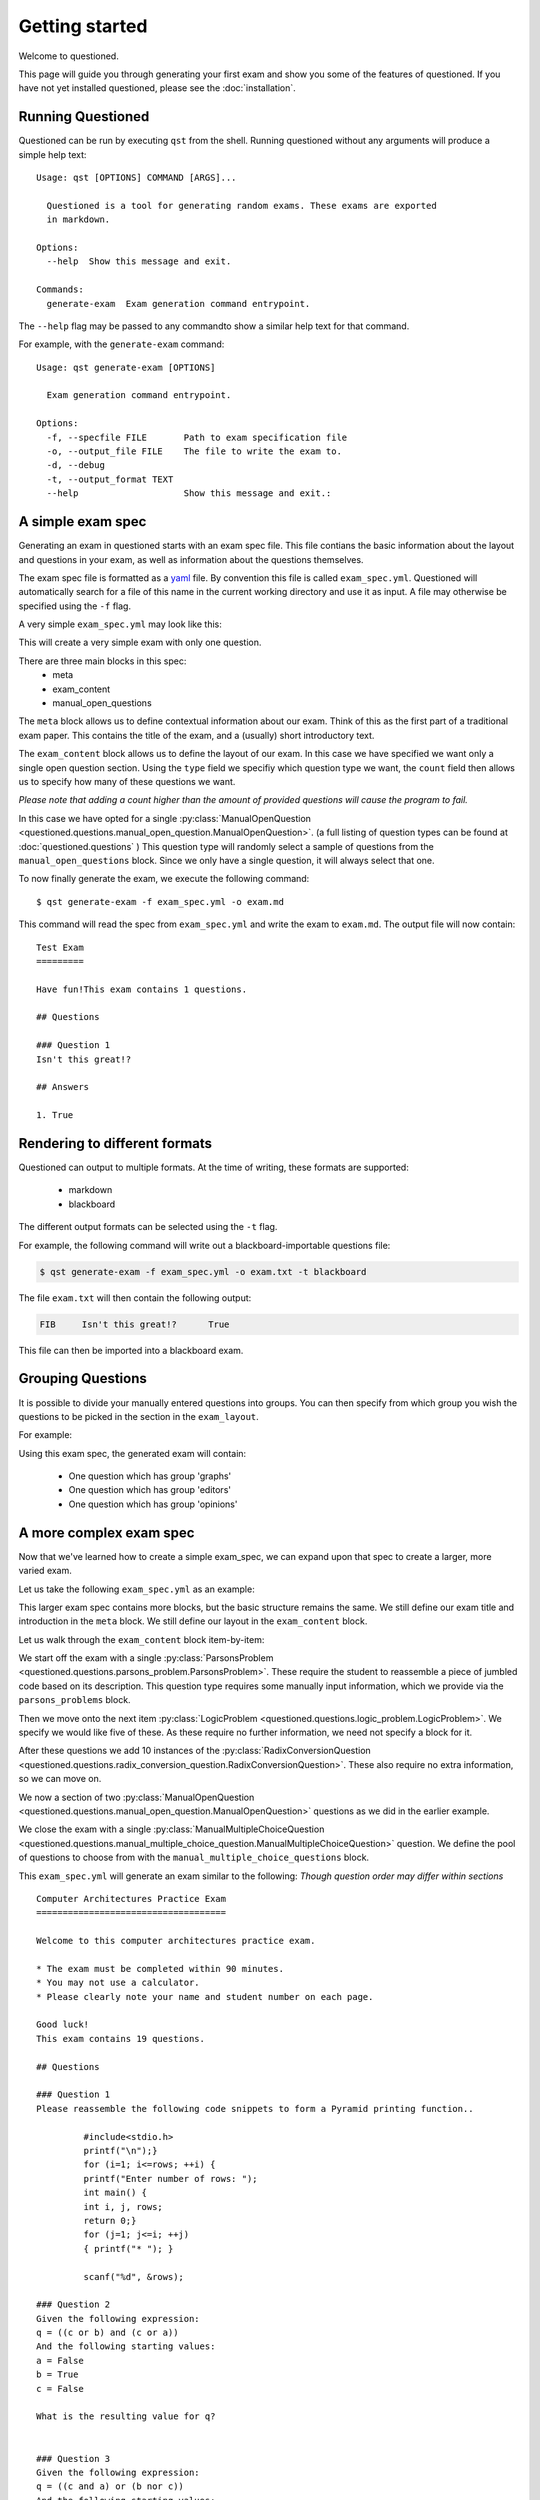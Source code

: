 Getting started 
==============================

Welcome to questioned.

This page will guide you through generating your first exam and show you some
of the features of questioned.
If you have not yet installed questioned, please see the :doc:`installation`.

Running Questioned
------------------
Questioned can be run by executing ``qst`` from the shell.
Running questioned without any arguments will produce a simple help text:
::
    Usage: qst [OPTIONS] COMMAND [ARGS]...

      Questioned is a tool for generating random exams. These exams are exported
      in markdown.
    
    Options:
      --help  Show this message and exit.
    
    Commands:
      generate-exam  Exam generation command entrypoint.
             

The ``--help`` flag may be passed to any commandto show a
similar help text for that command.

For example, with the ``generate-exam`` command:
::
    Usage: qst generate-exam [OPTIONS]
    
      Exam generation command entrypoint.
    
    Options:
      -f, --specfile FILE       Path to exam specification file
      -o, --output_file FILE    The file to write the exam to.
      -d, --debug
      -t, --output_format TEXT
      --help                    Show this message and exit.:

A simple exam spec
------------------

Generating an exam in questioned starts with an exam spec file.
This file contians the basic information about the layout and 
questions in your exam, as well as information about the questions
themselves.

The exam spec file is formatted as a yaml_ file. By convention this file is
called ``exam_spec.yml``. Questioned will automatically search for a file
of this name in the current working directory and use it as input. A file may
otherwise be specified using the ``-f`` flag.

.. _yaml: https://yaml.org/

A very simple ``exam_spec.yml`` may look like this:


.. code-block:: yaml
    :linenos:   
    
    meta:
      title: "Test Exam"
      introduction: "Have fun!"

    exam_content:
    - type: ManualOpenQuestion
      count: 1

    manual_open_questions:
    - question: "Isn't this great!?"
      answer: yes

This will create a very simple exam with only one question.

There are three main blocks in this spec:
 - meta
 - exam_content
 - manual_open_questions

The ``meta`` block allows us to define contextual information about our exam.
Think of this as the first part of a traditional exam paper. This contains
the title of the exam, and a (usually) short introductory text.

The ``exam_content`` block allows us to define the layout of our exam. In this
case we have specified we want only a single open question section. Using the
``type`` field we specifiy which question type we want, the ``count`` field then
allows us to specify how many of these questions we want.

*Please note that adding a count higher than the amount of provided questions will
cause the program to fail.*

In this case we have opted for a single :py:class:`ManualOpenQuestion <questioned.questions.manual_open_question.ManualOpenQuestion>`.
(a full listing of question types can be found at :doc:`questioned.questions` )
This question type will randomly select a sample of questions from the 
``manual_open_questions`` block. Since we only have a single question, it will
always select that one.

To now finally generate the exam, we execute the following command:
::
    $ qst generate-exam -f exam_spec.yml -o exam.md

This command will read the spec from ``exam_spec.yml`` and write the exam to
``exam.md``. The output file will now contain:
::
    Test Exam
    =========
    
    Have fun!This exam contains 1 questions.
    
    ## Questions 
    
    ### Question 1
    Isn't this great!?
    
    ## Answers 
    
    1. True


Rendering to different formats
------------------------------

Questioned can output to multiple formats. At the time of writing, 
these formats are supported:
 - markdown
 - blackboard

The different output formats can be selected using the ``-t`` flag.

For example, the following command will write out a blackboard-importable
questions file:

.. code-block:: sh

    $ qst generate-exam -f exam_spec.yml -o exam.txt -t blackboard

The file ``exam.txt`` will then contain the following output:

.. code-block:: plain

    FIB     Isn't this great!?      True

This file can then be imported into a blackboard exam.


Grouping Questions
-------------------

It is possible to divide your manually entered questions into groups.
You can then specify from which group you wish the questions to be
picked in the section in the ``exam_layout``.

For example:

.. code-block:: yaml
    :linenos:

    exam_content:
    - type: ManualOpenQuestion
      count: 1
      group: "graphs"
    - type: ManualOpenQuestion
      count: 1
      group: "editors"
    - type: ManualOpenQuestion
      count: 1
      group: "opinions"
    
    manual_open_questions:
    - question: "does this graph look cool?"
      answer: 'yes'
      image: "testimage.png"
      group: "graphs"
    - question: "do you like computers?"
      group: "opinions"
      answer: 'yes'
    - question: "what is the best text editor?"
      group: "editors"
      answer: "vim"
    - question: "is c beter than java?"
      answer: "obviously"
      group: "opinions"
    - question: "can you do conversion questions?"
      answer: "maybe"

Using this exam spec, the generated exam will contain:

 * One question which has group 'graphs'
 * One question which has group 'editors'
 * One question which has group 'opinions'


A more complex exam spec
------------------------
Now that we've learned how to create a simple exam_spec, we can expand upon that
spec to create a larger, more varied exam.

Let us take the following ``exam_spec.yml`` as an example:

.. code-block:: yaml
    :linenos:
    
    meta:
      title: Computer Architectures Practice Exam
      introduction: |
        Welcome to this computer architectures practice exam.
    
        * The exam must be completed within 90 minutes.
        * You may not use a calculator.
        * Please clearly note your name and student number on each page.
    
        Good luck!
    
    exam_content:
    - type: ParsonsProblem
      count: 1
    - type: LogicProblem
      count: 5
    - type: RadixConversionQuestion
      count: 10
    - type: ManualOpenQuestion
      count: 2
    - type: ManualMultipleChoiceQuestion
      count: 1
    
    manual_open_questions:
    - question: "Does this graph look cool?"
      answer: 'Yes'
      image: "testimage.png"
    - question: "Do you like computers?"
      answer: 'Yes'
    
    manual_multiple_choice_questions:
    - question: "What is the Answer to the Ultimate Question of Life, the Universe, and Everything?"
      randomize_order: False
      answers:
        - "-1": False
        - "12": False
        - "24": False
        - "42": True
    
    parsons_problems:
    - description: "Pyramid printing function."
      code: |
        #include<stdio.h>
        int main() {
            int i, j, rows;
            printf("Enter number of rows: ");
            scanf("%d", &rows);
            for (i=1; i<=rows; ++i) {
                for (j=1; j<=i; ++j)
                { printf("* "); }
                printf("\n");}
            return 0;}

This larger exam spec contains more blocks, but the basic structure remains
the same. We still define our exam title and introduction in the ``meta`` block.
We still define our layout in the ``exam_content`` block.

Let us walk through the ``exam_content`` block item-by-item:

We start off the exam with a single :py:class:`ParsonsProblem <questioned.questions.parsons_problem.ParsonsProblem>`. 
These require the student to reassemble a piece of jumbled code based on its 
description. This question type requires some manually input information, which
we provide via the ``parsons_problems`` block.

Then we move onto the next item :py:class:`LogicProblem <questioned.questions.logic_problem.LogicProblem>`.
We specify we would like five of these. As these require no further information,
we need not specify a block for it.

After these questions we add 10 instances of the :py:class:`RadixConversionQuestion <questioned.questions.radix_conversion_question.RadixConversionQuestion>`.
These also require no extra information, so we can move on.

We now a section of two :py:class:`ManualOpenQuestion <questioned.questions.manual_open_question.ManualOpenQuestion>` questions as we did in the earlier example.

We close the exam with a single :py:class:`ManualMultipleChoiceQuestion <questioned.questions.manual_multiple_choice_question.ManualMultipleChoiceQuestion>` question.
We define the pool of questions to choose from with the 
``manual_multiple_choice_questions`` block. 

This ``exam_spec.yml`` will generate an exam similar to the following:
*Though question order may differ within sections*

::

    Computer Architectures Practice Exam
    ====================================
    
    Welcome to this computer architectures practice exam.
    
    * The exam must be completed within 90 minutes.
    * You may not use a calculator.
    * Please clearly note your name and student number on each page.
    
    Good luck!
    This exam contains 19 questions.
    
    ## Questions 
    
    ### Question 1
    Please reassemble the following code snippets to form a Pyramid printing function..
    
             #include<stdio.h>
             printf("\n");}
             for (i=1; i<=rows; ++i) {
             printf("Enter number of rows: ");
             int main() {
             int i, j, rows;
             return 0;}
             for (j=1; j<=i; ++j)
             { printf("* "); }
             
             scanf("%d", &rows);
    
    ### Question 2
    Given the following expression:
    q = ((c or b) and (c or a))
    And the following starting values:
    a = False
    b = True
    c = False
    
    What is the resulting value for q?
    
    
    ### Question 3
    Given the following expression:
    q = ((c and a) or (b nor c))
    And the following starting values:
    a = True
    b = False
    c = True
    
    What is the resulting value for q?
    
    
    ### Question 4
    Given the following expression:
    q = (((a nor b) xor (b and c)) and a)
    And the following starting values:
    a = True
    b = True
    c = False
    
    What is the resulting value for q?
    
    
    ### Question 5
    Given the following expression:
    q = (b or (b or c))
    And the following starting values:
    a = False
    b = False
    c = True
    
    What is the resulting value for q?
    
    
    ### Question 6
    Given the following expression:
    q = ((b and c) or (b and a))
    And the following starting values:
    a = False
    b = True
    c = True
    
    What is the resulting value for q?
    
    
    ### Question 7
    Convert 0b11010101 from binary to decimal.
    
    ### Question 8
    Convert 249 from decimal to hexadecimal.
    
    ### Question 9
    Convert 0xf5 from hexadecimal to decimal.
    
    ### Question 10
    Convert 152 from decimal to hexadecimal.
    
    ### Question 11
    Convert 166 from decimal to hexadecimal.
    
    ### Question 12
    Convert 0b10111010 from binary to decimal.
    
    ### Question 13
    Convert 0b11000011 from binary to decimal.
    
    ### Question 14
    Convert 0xeb from hexadecimal to decimal.
    
    ### Question 15
    Convert 135 from decimal to hexadecimal.
    
    ### Question 16
    Convert 190 from decimal to hexadecimal.
    
    ### Question 17
    Do you like computers?
    
    ### Question 18
    <img src="data:image/png;base64, [IMAGE DATA LEFT OUT]" /><br/><br/>Does this graph look cool?
    
    ### Question 19
    What is the Answer to the Ultimate Question of Life, the Universe, and Everything?
     - -1
     - 12
     - 24
     - 42
    
    
    
    ## Answers 
    
    1. #include<stdio.h>
    int main() {
        int i, j, rows;
        printf("Enter number of rows: ");
        scanf("%d", &rows);
        for (i=1; i<=rows; ++i) {
            for (j=1; j<=i; ++j)
            { printf("* "); }
            printf("\n");}
        return 0;}
    
    2. False
    3. True
    4. False
    5. True
    6. True
    7. 213
    8. 0xf9
    9. 245
    10. 0x98
    11. 0xa6
    12. 186
    13. 195
    14. 235
    15. 0x87
    16. 0xbe
    17. Yes
    18. Yes
    19. 42
